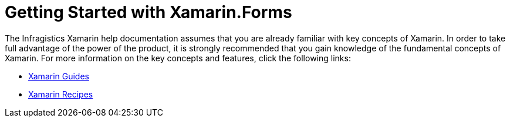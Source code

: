 ﻿////
|metadata|
{
    "name": "xamarin-getting-started-with-xamarin",
    "controlName": [],
    "tags": [],
    "guid": "e1fd6203-d9a9-46e5-b730-c094b03f7749",
    "buildFlags": [],
    "createdOn": "2015-09-23T20:38:36.4500317Z"
}
|metadata|
////

= Getting Started with Xamarin.Forms

The Infragistics Xamarin help documentation assumes that you are already familiar with key concepts of Xamarin. In order to take full advantage of the power of the product, it is strongly recommended that you gain knowledge of the fundamental concepts of Xamarin. For more information on the key concepts and features, click the following links:

* link:http://developer.xamarin.com/guides/[Xamarin Guides]
* link:http://developer.xamarin.com/recipes/[Xamarin Recipes]